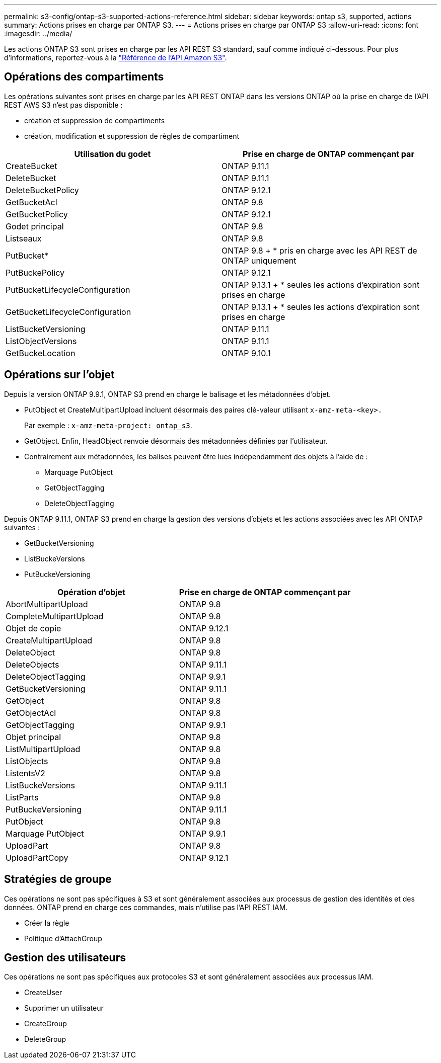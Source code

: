 ---
permalink: s3-config/ontap-s3-supported-actions-reference.html 
sidebar: sidebar 
keywords: ontap s3, supported, actions 
summary: Actions prises en charge par ONTAP S3. 
---
= Actions prises en charge par ONTAP S3
:allow-uri-read: 
:icons: font
:imagesdir: ../media/


[role="lead"]
Les actions ONTAP S3 sont prises en charge par les API REST S3 standard, sauf comme indiqué ci-dessous. Pour plus d'informations, reportez-vous à la link:https://docs.aws.amazon.com/AmazonS3/latest/API/Type_API_Reference.html["Référence de l'API Amazon S3"^].



== Opérations des compartiments

Les opérations suivantes sont prises en charge par les API REST ONTAP dans les versions ONTAP où la prise en charge de l'API REST AWS S3 n'est pas disponible :

* création et suppression de compartiments
* création, modification et suppression de règles de compartiment


|===
| Utilisation du godet | Prise en charge de ONTAP commençant par 


| CreateBucket | ONTAP 9.11.1 


| DeleteBucket | ONTAP 9.11.1 


| DeleteBucketPolicy | ONTAP 9.12.1 


| GetBucketAcl | ONTAP 9.8 


| GetBucketPolicy | ONTAP 9.12.1 


| Godet principal | ONTAP 9.8 


| Listseaux | ONTAP 9.8 


| PutBucket* | ONTAP 9.8 + * pris en charge avec les API REST de ONTAP uniquement 


| PutBuckePolicy | ONTAP 9.12.1 


| PutBucketLifecycleConfiguration | ONTAP 9.13.1 + * seules les actions d'expiration sont prises en charge 


| GetBucketLifecycleConfiguration | ONTAP 9.13.1 + * seules les actions d'expiration sont prises en charge 


| ListBucketVersioning | ONTAP 9.11.1 


| ListObjectVersions | ONTAP 9.11.1 


| GetBuckeLocation | ONTAP 9.10.1 
|===


== Opérations sur l'objet

Depuis la version ONTAP 9.9.1, ONTAP S3 prend en charge le balisage et les métadonnées d'objet.

* PutObject et CreateMultipartUpload incluent désormais des paires clé-valeur utilisant `x-amz-meta-<key>.`
+
Par exemple : `x-amz-meta-project: ontap_s3`.

* GetObject. Enfin, HeadObject renvoie désormais des métadonnées définies par l'utilisateur.
* Contrairement aux métadonnées, les balises peuvent être lues indépendamment des objets à l'aide de :
+
** Marquage PutObject
** GetObjectTagging
** DeleteObjectTagging




Depuis ONTAP 9.11.1, ONTAP S3 prend en charge la gestion des versions d'objets et les actions associées avec les API ONTAP suivantes :

* GetBucketVersioning
* ListBuckeVersions
* PutBuckeVersioning


|===
| Opération d'objet | Prise en charge de ONTAP commençant par 


| AbortMultipartUpload | ONTAP 9.8 


| CompleteMultipartUpload | ONTAP 9.8 


| Objet de copie | ONTAP 9.12.1 


| CreateMultipartUpload | ONTAP 9.8 


| DeleteObject | ONTAP 9.8 


| DeleteObjects | ONTAP 9.11.1 


| DeleteObjectTagging | ONTAP 9.9.1 


| GetBucketVersioning | ONTAP 9.11.1 


| GetObject | ONTAP 9.8 


| GetObjectAcl | ONTAP 9.8 


| GetObjectTagging | ONTAP 9.9.1 


| Objet principal | ONTAP 9.8 


| ListMultipartUpload | ONTAP 9.8 


| ListObjects | ONTAP 9.8 


| ListentsV2 | ONTAP 9.8 


| ListBuckeVersions | ONTAP 9.11.1 


| ListParts | ONTAP 9.8 


| PutBuckeVersioning | ONTAP 9.11.1 


| PutObject | ONTAP 9.8 


| Marquage PutObject | ONTAP 9.9.1 


| UploadPart | ONTAP 9.8 


| UploadPartCopy | ONTAP 9.12.1 
|===


== Stratégies de groupe

Ces opérations ne sont pas spécifiques à S3 et sont généralement associées aux processus de gestion des identités et des données. ONTAP prend en charge ces commandes, mais n'utilise pas l'API REST IAM.

* Créer la règle
* Politique d'AttachGroup




== Gestion des utilisateurs

Ces opérations ne sont pas spécifiques aux protocoles S3 et sont généralement associées aux processus IAM.

* CreateUser
* Supprimer un utilisateur
* CreateGroup
* DeleteGroup

